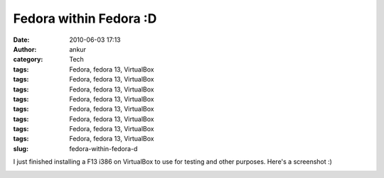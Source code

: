 Fedora within Fedora :D
#######################
:date: 2010-06-03 17:13
:author: ankur
:category: Tech
:tags: Fedora, fedora 13, VirtualBox
:tags: Fedora, fedora 13, VirtualBox
:tags: Fedora, fedora 13, VirtualBox
:tags: Fedora, fedora 13, VirtualBox
:tags: Fedora, fedora 13, VirtualBox
:tags: Fedora, fedora 13, VirtualBox
:tags: Fedora, fedora 13, VirtualBox
:tags: Fedora, fedora 13, VirtualBox
:slug: fedora-within-fedora-d

I just finished installing a F13 i386 on VirtualBox to use for testing
and other purposes. Here's a screenshot :)

|Fedora i386 on a VirtualBox|

.. |Fedora i386 on a VirtualBox| image:: http://dodoincfedora.files.wordpress.com/2010/06/screenshot-1.png?w=1024
   :target: http://dodoincfedora.files.wordpress.com/2010/06/screenshot-1.png
